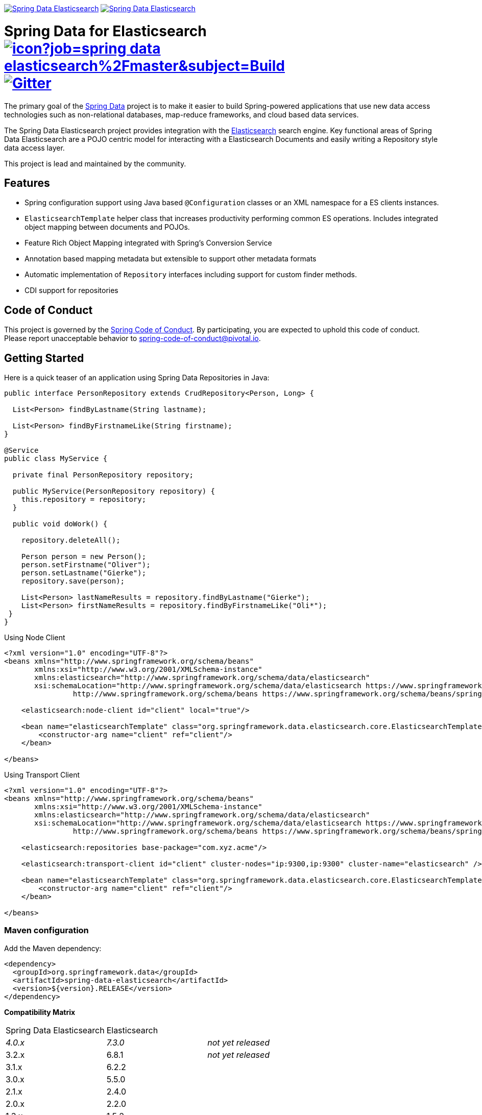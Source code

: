 image:https://spring.io/badges/spring-data-elasticsearch/ga.svg[Spring Data Elasticsearch,link=https://projects.spring.io/spring-data-elasticsearch#quick-start] image:https://spring.io/badges/spring-data-elasticsearch/snapshot.svg[Spring Data Elasticsearch,link=https://projects.spring.io/spring-data-elasticsearch#quick-start]

= Spring Data for Elasticsearch image:https://jenkins.spring.io/buildStatus/icon?job=spring-data-elasticsearch%2Fmaster&subject=Build[link=https://jenkins.spring.io/view/SpringData/job/spring-data-elasticsearch/] https://gitter.im/spring-projects/spring-data[image:https://badges.gitter.im/spring-projects/spring-data.svg[Gitter]]

The primary goal of the https://projects.spring.io/spring-data[Spring Data] project is to make it easier to build Spring-powered applications that use new data access technologies such as non-relational databases, map-reduce frameworks, and cloud based data services.

The Spring Data Elasticsearch project provides integration with the https://www.elastic.co/[Elasticsearch] search engine. Key functional areas of Spring Data Elasticsearch are a POJO centric model for interacting with a Elasticsearch Documents and easily writing a Repository style data access layer.

This project is lead and maintained by the community.

== Features

* Spring configuration support using Java based `@Configuration` classes or an XML namespace for a ES clients instances.
* `ElasticsearchTemplate` helper class that increases productivity performing common ES operations. Includes integrated object mapping between documents and POJOs.
* Feature Rich Object Mapping integrated with Spring’s Conversion Service
* Annotation based mapping metadata but extensible to support other metadata formats
* Automatic implementation of `Repository` interfaces including support for custom finder methods.
* CDI support for repositories

== Code of Conduct

This project is governed by the link:CODE_OF_CONDUCT.adoc[Spring Code of Conduct]. By participating, you are expected to uphold this code of conduct. Please report unacceptable behavior to spring-code-of-conduct@pivotal.io.

== Getting Started

Here is a quick teaser of an application using Spring Data Repositories in Java:

[source,java]
----
public interface PersonRepository extends CrudRepository<Person, Long> {

  List<Person> findByLastname(String lastname);

  List<Person> findByFirstnameLike(String firstname);
}

@Service
public class MyService {

  private final PersonRepository repository;

  public MyService(PersonRepository repository) {
    this.repository = repository;
  }

  public void doWork() {

    repository.deleteAll();

    Person person = new Person();
    person.setFirstname("Oliver");
    person.setLastname("Gierke");
    repository.save(person);

    List<Person> lastNameResults = repository.findByLastname("Gierke");
    List<Person> firstNameResults = repository.findByFirstnameLike("Oli*");
 }
}
----

Using Node Client

[source,xml]
----
<?xml version="1.0" encoding="UTF-8"?>
<beans xmlns="http://www.springframework.org/schema/beans"
       xmlns:xsi="http://www.w3.org/2001/XMLSchema-instance"
       xmlns:elasticsearch="http://www.springframework.org/schema/data/elasticsearch"
       xsi:schemaLocation="http://www.springframework.org/schema/data/elasticsearch https://www.springframework.org/schema/data/elasticsearch/spring-elasticsearch.xsd
		http://www.springframework.org/schema/beans https://www.springframework.org/schema/beans/spring-beans.xsd">

    <elasticsearch:node-client id="client" local="true"/>

    <bean name="elasticsearchTemplate" class="org.springframework.data.elasticsearch.core.ElasticsearchTemplate">
        <constructor-arg name="client" ref="client"/>
    </bean>

</beans>
----

Using Transport Client

[source,xml]
----
<?xml version="1.0" encoding="UTF-8"?>
<beans xmlns="http://www.springframework.org/schema/beans"
       xmlns:xsi="http://www.w3.org/2001/XMLSchema-instance"
       xmlns:elasticsearch="http://www.springframework.org/schema/data/elasticsearch"
       xsi:schemaLocation="http://www.springframework.org/schema/data/elasticsearch https://www.springframework.org/schema/data/elasticsearch/spring-elasticsearch.xsd
		http://www.springframework.org/schema/beans https://www.springframework.org/schema/beans/spring-beans.xsd">

    <elasticsearch:repositories base-package="com.xyz.acme"/>

    <elasticsearch:transport-client id="client" cluster-nodes="ip:9300,ip:9300" cluster-name="elasticsearch" />

    <bean name="elasticsearchTemplate" class="org.springframework.data.elasticsearch.core.ElasticsearchTemplate">
        <constructor-arg name="client" ref="client"/>
    </bean>

</beans>
----

=== Maven configuration

Add the Maven dependency:

[source,xml]
----
<dependency>
  <groupId>org.springframework.data</groupId>
  <artifactId>spring-data-elasticsearch</artifactId>
  <version>${version}.RELEASE</version>
</dependency>
----

// NOTE: since Github does not support include directives, the content of
// the src/main/asciidoc/reference/preface.adoc file is duplicated here
// Always change both files!
**Compatibility Matrix**

[cols="^,^,"]
|===
|Spring Data Elasticsearch | Elasticsearch |
| _4.0.x_ |_7.3.0_ | _not yet released_
| 3.2.x | 6.8.1 | _not yet released_
| 3.1.x | 6.2.2 | 
| 3.0.x | 5.5.0 | 
| 2.1.x | 2.4.0 | 
| 2.0.x | 2.2.0 | 
| 1.3.x | 1.5.2 | 
|===

To use the Release candidate versions of the upcoming major version, use our Maven milestone repository and declare the appropriate dependency version:

[source,xml]
----
<dependency>
  <groupId>org.springframework.data</groupId>
  <artifactId>spring-data-elasticsearch</artifactId>
  <version>${version}.RCx</version> <!-- x being 1, 2, ... -->
</dependency>

<repository>
  <id>spring-libs-snapshot</id>
  <name>Spring Snapshot Repository</name>
  <url>https://repo.spring.io/libs-milestone</url>
</repository>
----

If you'd rather like the latest snapshots of the upcoming major version, use our Maven snapshot repository and declare the appropriate dependency version:

[source,xml]
----
<dependency>
  <groupId>org.springframework.data</groupId>
  <artifactId>spring-data-elasticsearch</artifactId>
  <version>${version}.BUILD-SNAPSHOT</version>
</dependency>

<repository>
  <id>spring-libs-snapshot</id>
  <name>Spring Snapshot Repository</name>
  <url>https://repo.spring.io/libs-snapshot</url>
</repository>
----

== Getting Help

Having trouble with Spring Data? We’d love to help!

* Check the
https://docs.spring.io/spring-data/elasticsearch/docs/current/reference/html/[reference documentation], and https://docs.spring.io/spring-data/elasticsearch/docs/current/api/[Javadocs].
* Learn the Spring basics – Spring Data builds on Spring Framework, check the https://spring.io[spring.io] web-site for a wealth of reference documentation.
If you are just starting out with Spring, try one of the https://spring.io/guides[guides].
* If you are upgrading, check out the https://docs.spring.io/spring-data/elasticsearch/docs/current/changelog.txt[changelog] for "`new and noteworthy`" features.
* Ask a question - we monitor https://stackoverflow.com[stackoverflow.com] for questions tagged with https://stackoverflow.com/tags/spring-data[`spring-data-elasticsearch`].
You can also chat with the community on https://gitter.im/spring-projects/spring-data[Gitter].
* Report bugs with Spring Data for Elasticsearch at https://jira.spring.io/browse/DATAES[jira.spring.io/browse/DATAES].

== Reporting Issues

Spring Data uses JIRA as issue tracking system to record bugs and feature requests. If you want to raise an issue, please follow the recommendations below:

* Before you log a bug, please search the
https://jira.spring.io/browse/DATAES[issue tracker] to see if someone has already reported the problem.
* If the issue doesn’t already exist, https://jira.spring.io/browse/DATAES[create a new issue].
* Please provide as much information as possible with the issue report, we like to know the version of Spring Data that you are using and JVM version.
* If you need to paste code, or include a stack trace use JIRA `{code}…{code}` escapes before and after your text.
* If possible try to create a test-case or project that replicates the issue. Attach a link to your code or a compressed file containing your code.

== Building from Source

You don’t need to build from source to use Spring Data (binaries in https://repo.spring.io[repo.spring.io]), but if you want to try out the latest and greatest, Spring Data can be easily built with the https://github.com/takari/maven-wrapper[maven wrapper].
You also need JDK 1.8.

[source,bash]
----
 $ ./mvnw clean install
----

If you want to build with the regular `mvn` command, you will need https://maven.apache.org/run-maven/index.html[Maven v3.5.0 or above].

_Also see link:CONTRIBUTING.adoc[CONTRIBUTING.adoc] if you wish to submit pull requests, and in particular please sign the https://cla.pivotal.io/sign/spring[Contributor’s Agreement] before your first non-trivial change._

=== Building reference documentation

Building the documentation builds also the project without running tests.

[source,bash]
----
 $ ./mvnw clean install -Pdistribute
----

The generated documentation is available from `target/site/reference/html/index.html`.

== Examples

For examples on using the _Spring Data for Elasticsearch, see the https://github.com/SpringSource/spring-elasticsearch-examples[spring-elasticsearch-examples] project.

== License

Spring Data for Elasticsearch Open Source software released under the https://www.apache.org/licenses/LICENSE-2.0.html[Apache 2.0 license].
